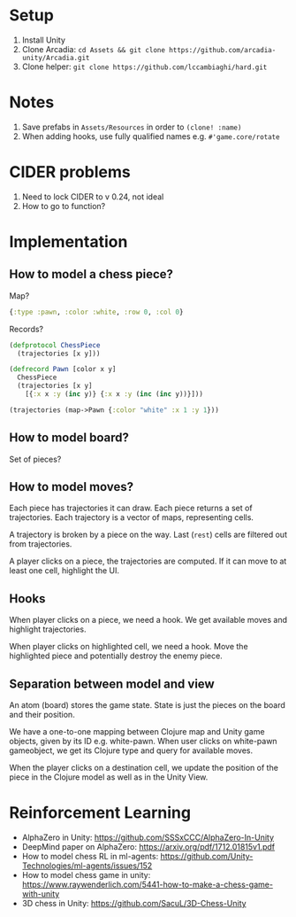 * Setup
1. Install Unity
2. Clone Arcadia: ~cd Assets && git clone https://github.com/arcadia-unity/Arcadia.git~
3. Clone helper: ~git clone https://github.com/lccambiaghi/hard.git~
* Notes
1. Save prefabs in ~Assets/Resources~ in order to ~(clone! :name)~
2. When adding hooks, use fully qualified names e.g. ~#'game.core/rotate~
* CIDER problems
1. Need to lock CIDER to v 0.24, not ideal
2. How to go to function?
* Implementation
** How to model a chess piece?
Map?
#+BEGIN_SRC clojure
{:type :pawn, :color :white, :row 0, :col 0}
#+END_SRC

Records?
#+BEGIN_SRC clojure
(defprotocol ChessPiece
  (trajectories [x y]))

(defrecord Pawn [color x y]
  ChessPiece
  (trajectories [x y]
    [{:x x :y (inc y)} {:x x :y (inc (inc y))}]))

(trajectories (map->Pawn {:color "white" :x 1 :y 1}))
#+END_SRC
** How to model board?
Set of pieces?
** How to model moves?
Each piece has trajectories it can draw.
Each piece returns a set of trajectories.
Each trajectory is a vector of maps, representing cells.

A trajectory is broken by a piece on the way.
Last (~rest~) cells are filtered out from trajectories.

A player clicks on a piece, the trajectories are computed.
If it can move to at least one cell, highlight the UI.
** Hooks
When player clicks on a piece, we need a hook.
We get available moves and highlight trajectories.

When player clicks on highlighted cell, we need a hook.
Move the highlighted piece and potentially destroy the enemy piece.

** Separation between model and view
An atom (board) stores the game state.
State is just the pieces on the board and their position.

We have a one-to-one mapping between Clojure map and Unity game objects, given by its ID e.g. white-pawn.
When user clicks on white-pawn gameobject, we get its Clojure type and query for available moves.

When the player clicks on a destination cell, we update the position of the piece in the Clojure model as well as in the Unity View.

* Reinforcement Learning
- AlphaZero in Unity: https://github.com/SSSxCCC/AlphaZero-In-Unity
- DeepMind paper on AlphaZero: https://arxiv.org/pdf/1712.01815v1.pdf
- How to model chess RL in ml-agents: https://github.com/Unity-Technologies/ml-agents/issues/152
- How to model chess game in unity: https://www.raywenderlich.com/5441-how-to-make-a-chess-game-with-unity
- 3D chess in Unity: https://github.com/SacuL/3D-Chess-Unity
